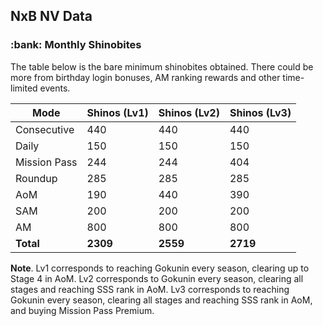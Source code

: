 ** NxB NV Data

*** :bank: Monthly Shinobites

The table below is the bare minimum shinobites obtained. There could be more from birthday login bonuses, AM ranking rewards and other time-limited events.

| Mode         | Shinos (Lv1) | Shinos (Lv2) | Shinos (Lv3) |
|--------------+--------------+--------------+--------------|
| Consecutive  |          440 |          440 |          440 |
| Daily        |          150 |          150 |          150 |
| Mission Pass |          244 |          244 |          404 |
| Roundup      |          285 |          285 |          285 |
| AoM          |          190 |          440 |          390 |
| SAM          |          200 |          200 |          200 |
| AM           |          800 |          800 |          800 |
| *Total*      |       *2309* |       *2559* |       *2719* |

*Note*. Lv1 corresponds to reaching Gokunin every season, clearing up to Stage 4 in AoM. Lv2 corresponds to Gokunin every season, clearing all stages and reaching SSS rank in AoM. Lv3 corresponds to reaching Gokunin every season, clearing all stages and reaching SSS rank in AoM, and buying Mission Pass Premium.
